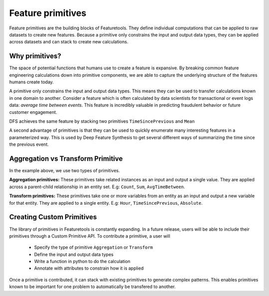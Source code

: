 .. _primitives:

Feature primitives
~~~~~~~~~~~~~~~~~~

Feature primitives are the building blocks of Featuretools. They define individual computations that can be applied to raw datasets to create new features. Because a primitive only constrains the input and output data types, they can be applied across datasets and can stack to create new calculations.

Why primitives?
***************

The space of potential functions that humans use to create a feature is expansive. By breaking common feature engineering calculations down into primitive components, we are able to capture the underlying structure of the features humans create today.

A primitive only constrains the input and output data types. This means they can be used to transfer calculations known in one domain to another. Consider a feature which is often calculated by data scientists for transactional or event logs data: `average time between events`. This feature is incredibly valuable in predicting fraudulent behavior or future customer engagement.

DFS achieves the same feature by stacking two primitives ``TimeSincePrevious`` and ``Mean``

.. ipython:: python
    :suppress:

    import featuretools as ft
    es = ft.demo.load_mock_customer(return_entityset=True)
    es

.. ipython:: python

    from featuretools.primitives import TimeSincePrevious, Mean

    feature_defs = ft.dfs(entityset=es,
                          target_entity="customers",
                          agg_primitives=[Mean],
                          trans_primitives=[TimeSincePrevious])
    feature_defs

.. .. note::

..     When ``dfs`` is called with ``features_only=True``, only feature definitions are returned as output. By default this parameter is set to ``False``. This parameter is used quickly inspect the feature definitions before the spending time calculating the feature matrix.


A second advantage of primitives is that they can be used to quickly enumerate many interesting features in a parameterized way. This is used by Deep Feature Synthesis to get several different ways of summarizing the time since the previous event.


.. ipython:: python

    from featuretools.primitives import Mean, Max, Min, Std, Skew

    feature_matrix, feature_defs = ft.dfs(entityset=es,
                                          target_entity="customers",
                                          agg_primitives=[Mean, Max, Min, Std, Skew],
                                          trans_primitives=[TimeSincePrevious])

    feature_matrix[["MEAN(sessions.time_since_previous_by_customer_id)",
                    "MAX(sessions.time_since_previous_by_customer_id)",
                    "MIN(sessions.time_since_previous_by_customer_id)",
                    "STD(sessions.time_since_previous_by_customer_id)",
                    "SKEW(sessions.time_since_previous_by_customer_id)"]]



Aggregation vs Transform Primitive
**********************************

In the example above, we use two types of primitives.

**Aggregation primitives:** These primitives take related instances as an input and output a single value. They are applied across a parent-child relationship in an entity set. E.g: ``Count``, ``Sum``, ``AvgTimeBetween``.

**Transform primitives:** These primitives take one or more variables from an entity as an input and output a new variable for that entity. They are applied to a single entity. E.g: ``Hour``, ``TimeSincePrevious``, ``Absolute``.




.. Built in Primitives
.. *******************

.. ======================    ==================================================
..  Primitive type           Primitives
.. ======================    ==================================================
..  Aggregation              Min, Max, Count, Sum, Std, Mean, Median, Mode,
..  Datetime transform       Minute, Second, Weekday, Weekend, Hour, Day, Week, Month, Year
..  Cumulative transform     CumCount, CumSum, CumMean, CumMax, CumMin, Diff
..  Combine                  isin, AND, OR, NOT
..  Transform                TimeSince, Absolute
.. ======================    ==================================================



Creating Custom Primitives
**************************

The library of primitives in Featuretools is constantly expanding. In a future release, users will be able to include their primitives through a Custom Primitive API. To contribute a primitive, a user will


  * Specify the type of primitive ``Aggregation`` or ``Transform``
  * Define the input and output data types
  * Write a function in python to do the calculation
  * Annotate with attributes to constrain how it is applied


Once a primitive is contributed, it can stack with existing primitives to generate complex patterns. This enables primitives known to be important for one problem to automatically be transfered to another.

